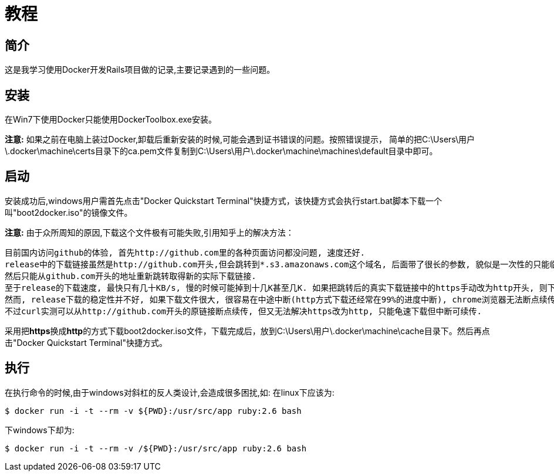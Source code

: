 :page-title: Docker for Rails developers
:page-author: Jiffy
:page-avatar: devlopr.png
:page-image: docker.jpg
:page-category: guides
:page-tags: [ Windows Docker Rails Ruby]
:page-excerpt: 记录学习《Docker for Rails developers》时遇到的一些问题。

= 教程

== 简介

这是我学习使用Docker开发Rails项目做的记录,主要记录遇到的一些问题。

== 安装

在Win7下使用Docker只能使用DockerToolbox.exe安装。

**注意:** 如果之前在电脑上装过Docker,卸载后重新安装的时候,可能会遇到证书错误的问题。按照错误提示，
简单的把C:\Users\用户\.docker\machine\certs目录下的ca.pem文件复制到C:\Users\用户\.docker\machine\machines\default目录中即可。

== 启动

安装成功后,windows用户需首先点击"Docker Quickstart Terminal"快捷方式，该快捷方式会执行start.bat脚本下载一个叫"boot2docker.iso"的镜像文件。

**注意:** 由于众所周知的原因,下载这个文件极有可能失败,引用知乎上的解决方法：

----
目前国内访问github的体验, 首先http://github.com里的各种页面访问都没问题, 速度还好.
release中的下载链接虽然是http://github.com开头,但会跳转到*.s3.amazonaws.com这个域名, 后面带了很长的参数, 貌似是一次性的只能临时下载用, 很快就会失效,
然后只能从github.com开头的地址重新跳转取得新的实际下载链接.
至于release的下载速度, 最快只有几十KB/s, 慢的时候可能掉到十几K甚至几K. 如果把跳转后的真实下载链接中的https手动改为http开头, 则下载速度会提高到几百K甚至更高. 怀疑是https有墙在阻碍.
然而, release下载的稳定性并不好, 如果下载文件很大, 很容易在中途中断(http方式下载还经常在99%的进度中断), chrome浏览器无法断点续传, 因为临时下载地址会失效. 不少下载工具也无法处理好地址跳转,
不过curl实测可以从http://github.com开头的原链接断点续传, 但又无法解决https改为http, 只能龟速下载但中断可续传.
----

采用把**https**换成**http**的方式下载boot2docker.iso文件，下载完成后，放到C:\Users\用户\.docker\machine\cache目录下。然后再点击"Docker Quickstart Terminal"快捷方式。

== 执行

在执行命令的时候,由于windows对斜杠的反人类设计,会造成很多困扰,如:
在linux下应该为:
----
$ ​​docker​​ ​​run​​ ​​-i​​ ​​-t​​ ​​--rm​​ ​​-v​​ ​​${PWD}:/usr/src/app​​ ​​ruby:2.6​​ ​​bash​
----
下windows下却为:
----
$ ​​docker​​ ​​run​​ ​​-i​​ ​​-t​​ ​​--rm​​ ​​-v​​ /${PWD}:/usr/src/app​​ ​​ruby:2.6​​ ​​bash​
----

